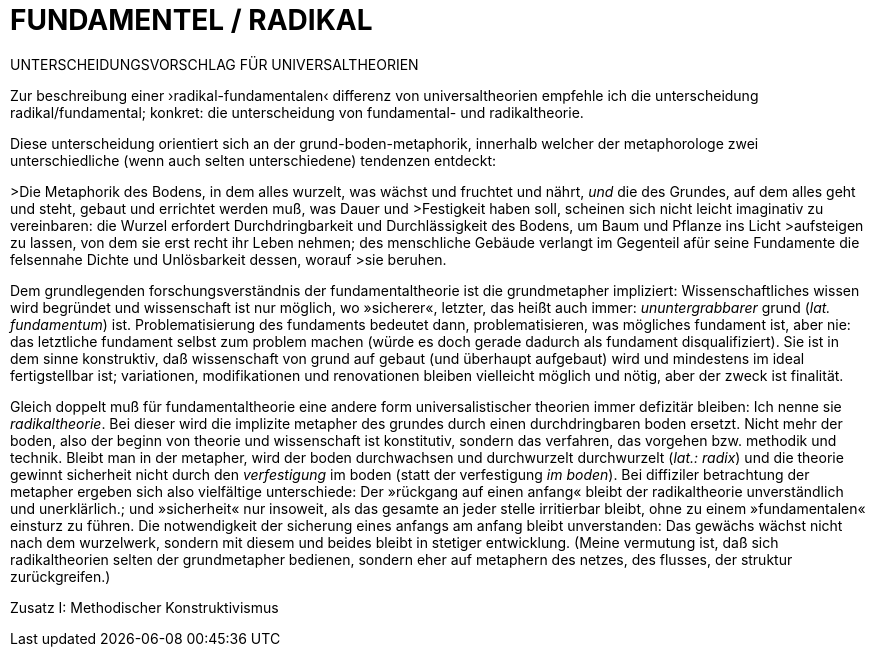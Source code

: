# FUNDAMENTEL / RADIKAL
:hp-tags: boden, grund, fundamental, metapher, universaltheorie, radikal, theorie, 
:published_at: 2017-01-13

UNTERSCHEIDUNGSVORSCHLAG FÜR UNIVERSALTHEORIEN

Zur beschreibung einer ›radikal-fundamentalen‹ differenz von universaltheorien empfehle ich die unterscheidung radikal/fundamental; konkret: die unterscheidung von fundamental- und radikaltheorie. 

Diese unterscheidung orientiert sich an der grund-boden-metaphorik, innerhalb welcher der metaphorologe zwei unterschiedliche (wenn auch selten unterschiedene) tendenzen entdeckt: 

>Die Metaphorik des Bodens, in dem alles wurzelt, was wächst und fruchtet und nährt, _und_ die des Grundes, auf dem alles geht und steht, gebaut und errichtet werden muß, was Dauer und >Festigkeit haben soll, scheinen sich nicht leicht imaginativ zu vereinbaren: die Wurzel erfordert Durchdringbarkeit und Durchlässigkeit des Bodens, um Baum und Pflanze ins Licht >aufsteigen zu lassen, von dem sie erst recht ihr Leben nehmen; des menschliche Gebäude verlangt im Gegenteil afür seine Fundamente die felsennahe Dichte und Unlösbarkeit dessen, worauf >sie beruhen. 

Dem grundlegenden forschungsverständnis der fundamentaltheorie ist die grundmetapher impliziert: Wissenschaftliches wissen wird begründet und wissenschaft ist nur möglich, wo »sicherer«, letzter, das heißt auch immer: _ununtergrabbarer_ grund (_lat._ _fundamentum_) ist. Problematisierung des fundaments bedeutet dann, problematisieren, was mögliches fundament ist, aber nie: das letztliche fundament selbst zum problem machen (würde es doch gerade dadurch als fundament disqualifiziert). Sie ist in dem sinne konstruktiv, daß wissenschaft von grund auf gebaut (und überhaupt aufgebaut) wird und mindestens im ideal fertigstellbar ist; variationen, modifikationen und renovationen bleiben vielleicht möglich und nötig, aber der zweck ist finalität. 

Gleich doppelt muß für fundamentaltheorie eine andere form universalistischer theorien immer defizitär bleiben: Ich nenne sie _radikaltheorie_. Bei dieser wird die implizite metapher des grundes durch einen durchdringbaren boden ersetzt. Nicht mehr der boden, also der beginn von theorie und wissenschaft ist konstitutiv, sondern das verfahren, das vorgehen bzw. methodik und technik. Bleibt man in der metapher, wird der boden durchwachsen und durchwurzelt durchwurzelt (_lat.: radix_) und die theorie gewinnt sicherheit nicht durch den _verfestigung_ im boden (statt der verfestigung _im boden_). Bei diffiziler betrachtung der metapher ergeben sich also vielfältige unterschiede: Der »rückgang auf einen anfang« bleibt der radikaltheorie unverständlich und unerklärlich.; und »sicherheit« nur insoweit, als  das gesamte an jeder stelle irritierbar bleibt, ohne zu einem »fundamentalen« einsturz zu führen. Die notwendigkeit der sicherung eines anfangs am anfang bleibt unverstanden: Das gewächs wächst nicht nach dem wurzelwerk, sondern mit diesem und beides bleibt in stetiger entwicklung. (Meine vermutung ist, daß sich radikaltheorien selten der grundmetapher bedienen, sondern eher auf metaphern des netzes, des flusses, der struktur zurückgreifen.)



Zusatz I: Methodischer Konstruktivismus
